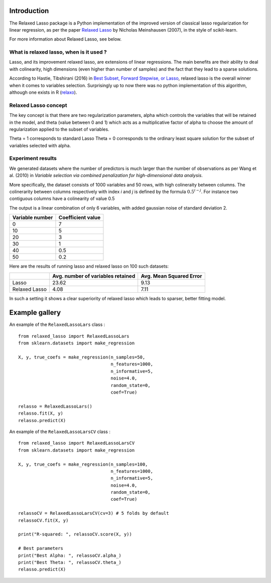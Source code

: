 Introduction
=============

The Relaxed Lasso package is a Python implementation of the improved version of classical lasso regularization
for linear regression, as per the paper `Relaxed Lasso <https://stat.ethz.ch/~nicolai/relaxo.pdf>`_
by Nicholas Meinshausen (2007), in the style of scikit-learn.

For more information about Relaxed Lasso, see below.

What is relaxed lasso, when is it used ?
****************************************

Lasso, and its improvement relaxed lasso, are extensions of linear regressions.
The main benefits are their ability to deal with colinearity, high dimensions
(even higher than number of samples) and the fact that they lead to a sparse
solutions.

According to Hastie, Tibshirani (2016) in `Best Subset, Forward Stepwise, or
Lasso <https://www.stat.cmu.edu/~ryantibs/papers/bestsubset.pdf>`_, relaxed lasso is the overall winner when it comes to variables
selection. Surprisingly up to now there was no python implementation of this
algorithm, although one exists in R (`relaxo <https://cran.r-project.org/web/packages/relaxo/index.html>`_).

Relaxed Lasso concept
**********************

The key concept is that there are two regularization parameters, alpha which
controls the variables that will be retained in the model, and theta (value
between 0 and 1) which acts as a multiplicative factor of alpha to choose the
amount of regularization applied to the subset of variables.

Theta = 1 corresponds to standard Lasso
Theta = 0 corresponds to the ordinary least square solution for the subset of
variables selected with alpha.

Experiment results
******************

We generated datasets where the number of predictors is much larger than the number of 
observations as per Wang et al. (2010) in *Variable selection via combined penalization 
for high-dimensional data analysis*.

More specifically, the dataset consists of 1000 variables and 50 rows, with high 
colineraity between columns. The colinerarity between columns respectively with 
index *i* and *j* is defined by the formula :math:`0.5^{i-j}`. For instance two contiguous 
columns have a colinearity of value 0.5

The output is a linear combination of only 6 variables, with added gaussian noise of 
standard deviation 2.

+-----------------+-------------------+
| Variable number | Coefficient value |
+=================+===================+
| 0               | 7                 |
+-----------------+-------------------+
| 10              | 5                 |
+-----------------+-------------------+
| 20              | 3                 |
+-----------------+-------------------+
| 30              | 1                 |
+-----------------+-------------------+
| 40              | 0.5               |
+-----------------+-------------------+
| 50              | 0.2               |
+-----------------+-------------------+

Here are the results of running lasso and relaxed lasso on 100 such datasets:

+-------------+----------------------------------+-------------------------+
|             |Avg. number of variables retained | Avg. Mean Squared Error |
+=============+==================================+=========================+
|Lasso        |23.62                             |9.13                     |
+-------------+----------------------------------+-------------------------+
|Relaxed Lasso|4.08                              |7.11                     |
+-------------+----------------------------------+-------------------------+

In such a setting it shows a clear superiority of relaxed lasso which leads to sparser, better fitting model.


Example gallery
===============

An example of the ``RelaxedLassoLars`` class :
::
	
  from relaxed_lasso import RelaxedLassoLars
  from sklearn.datasets import make_regression

  X, y, true_coefs = make_regression(n_samples=50,
                                     n_features=1000,
                                     n_informative=5,
                                     noise=4.0,
                                     random_state=0,
                                     coef=True)

  relasso = RelaxedLassoLars()
  relasso.fit(X, y)
  relasso.predict(X)

An example of the ``RelaxedLassoLarsCV`` class :
::

  from relaxed_lasso import RelaxedLassoLarsCV
  from sklearn.datasets import make_regression

  X, y, true_coefs = make_regression(n_samples=100,
                                     n_features=1000,
                                     n_informative=5,
                                     noise=4.0,
                                     random_state=0,
                                     coef=True)

  relassoCV = RelaxedLassoLarsCV(cv=3) # 5 folds by default 
  relassoCV.fit(X, y)

  print("R-squared: ", relassoCV.score(X, y))

  # Best parameters
  print("Best Alpha: ", relassoCV.alpha_)
  print("Best Theta: ", relassoCV.theta_)
  relasso.predict(X)
